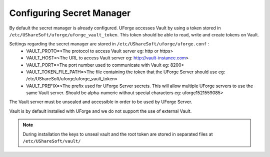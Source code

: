 .. Copyright 2018 FUJITSU LIMITED

.. _config-secretmanager:

Configuring Secret Manager
--------------------------

By default the secret manager is already configured. UForge accesses Vault by using a token stored in ``/etc/UShareSoft/uforge/uforge_vault_token``. This token should be able to read, write and create tokens on Vault.

Settings regarding the secret manager are stored in ``/etc/UShareSoft/uforge/uforge.conf`` :
	* VAULT_PROTO=<The protocol to access Vault server eg: http or https>
	* VAULT_HOST=<The URL to access Vault server eg: http://vault-instance.com>
	* VAULT_PORT=<The port number used to communicate with Vault eg: 8200>
	* VAULT_TOKEN_FILE_PATH=<The file containing the token that the UForge Server should use eg: /etc/UShareSoft/uforge/uforge_vault_token>
	* VAULT_PREFIX=<The prefix used for UForge Server secrets. This will allow multiple UForge servers to use the same Vault server. Should be alpha-numeric without special characters eg: uforge1521559085>

The Vault server must be unsealed and accessible in order to be used by UForge Server.

Vault is by default installed with UForge and we do not support the use of external Vault.

.. note:: During installation the keys to unseal vault and the root token are stored in separated files at ``/etc/UShareSoft/vault/`` 
